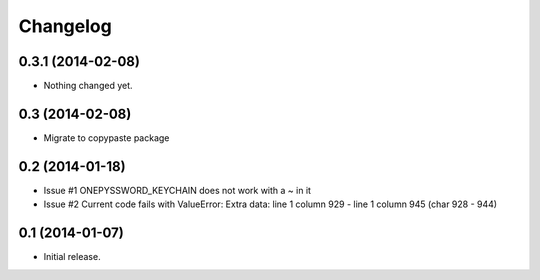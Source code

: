 Changelog
=========


0.3.1 (2014-02-08)
------------------

- Nothing changed yet.


0.3 (2014-02-08)
----------------

- Migrate to copypaste package


0.2 (2014-01-18)
----------------

- Issue #1 ONEPYSSWORD_KEYCHAIN does not work with a ~ in it
- Issue #2 Current code fails with ValueError: Extra data: line 1 column 929 - line 1 column 945 (char 928 - 944)


0.1 (2014-01-07)
----------------

- Initial release.
